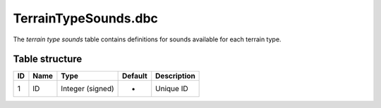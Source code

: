 .. _file-formats-dbc-terraintypesounds:

=====================
TerrainTypeSounds.dbc
=====================

The *terrain type sounds* table contains definitions for sounds
available for each terrain type.

Table structure
---------------

+------+--------+--------------------+-----------+---------------+
| ID   | Name   | Type               | Default   | Description   |
+======+========+====================+===========+===============+
| 1    | ID     | Integer (signed)   | -         | Unique ID     |
+------+--------+--------------------+-----------+---------------+
